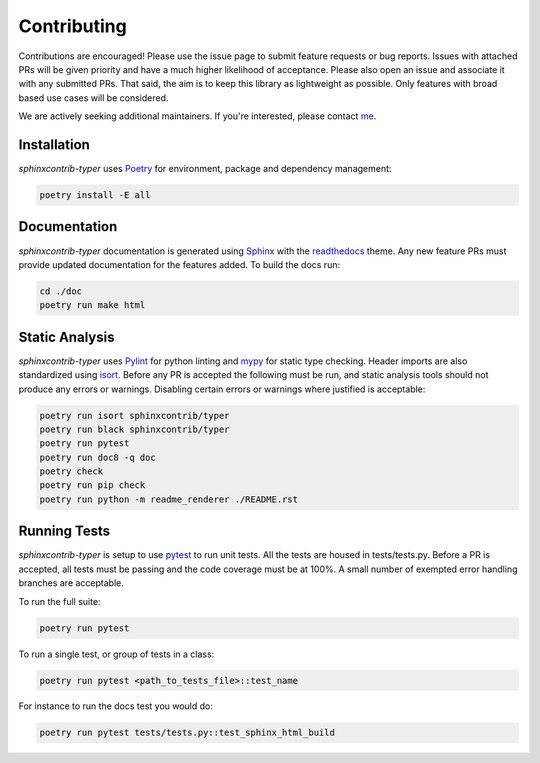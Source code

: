 .. _Poetry: https://python-poetry.org/
.. _Pylint: https://www.pylint.org/
.. _isort: https://pycqa.github.io/isort/
.. _mypy: http://mypy-lang.org/
.. _pytest: https://docs.pytest.org/en/stable/
.. _Sphinx: https://www.sphinx-doc.org/en/master/
.. _readthedocs: https://readthedocs.org/
.. _me: https://github.com/bckohan

Contributing
############

Contributions are encouraged! Please use the issue page to submit feature
requests or bug reports. Issues with attached PRs will be given priority and
have a much higher likelihood of acceptance. Please also open an issue and
associate it with any submitted PRs. That said, the aim is to keep this library
as lightweight as possible. Only features with broad based use cases will be
considered.

We are actively seeking additional maintainers. If you're interested, please
contact me_.


Installation
------------

`sphinxcontrib-typer` uses Poetry_ for environment, package and dependency
management:

.. code-block::

    poetry install -E all

Documentation
-------------

`sphinxcontrib-typer` documentation is generated using Sphinx_ with the
readthedocs_ theme. Any new feature PRs must provide updated documentation for
the features added. To build the docs run:

.. code-block::

    cd ./doc
    poetry run make html


Static Analysis
---------------

`sphinxcontrib-typer` uses Pylint_ for python linting and mypy_ for static type
checking. Header imports are also standardized using isort_. Before any PR is
accepted the following must be run, and static analysis tools should not
produce any errors or warnings. Disabling certain errors or warnings where
justified is acceptable:

.. code-block::

    poetry run isort sphinxcontrib/typer
    poetry run black sphinxcontrib/typer
    poetry run pytest
    poetry run doc8 -q doc
    poetry check
    poetry run pip check
    poetry run python -m readme_renderer ./README.rst


Running Tests
-------------

`sphinxcontrib-typer` is setup to use pytest_ to run unit tests. All the tests are
housed in tests/tests.py. Before a PR is accepted, all tests
must be passing and the code coverage must be at 100%. A small number of
exempted error handling branches are acceptable.

To run the full suite:

.. code-block::

    poetry run pytest

To run a single test, or group of tests in a class:

.. code-block::

    poetry run pytest <path_to_tests_file>::test_name

For instance to run the docs test you would do:

.. code-block::

    poetry run pytest tests/tests.py::test_sphinx_html_build

